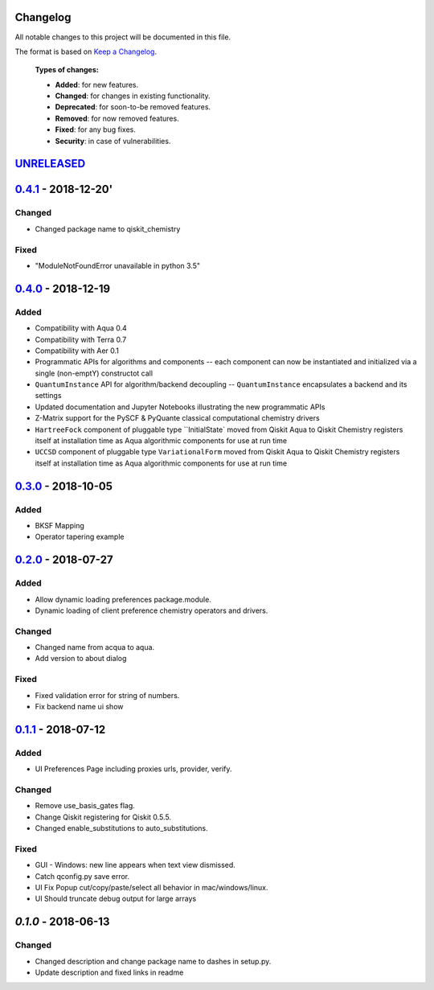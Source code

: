 Changelog
=========

All notable changes to this project will be documented in this file.

The format is based on `Keep a Changelog`_.

  **Types of changes:**

  - **Added**: for new features.
  - **Changed**: for changes in existing functionality.
  - **Deprecated**: for soon-to-be removed features.
  - **Removed**: for now removed features.
  - **Fixed**: for any bug fixes.
  - **Security**: in case of vulnerabilities.


`UNRELEASED`_
=============

`0.4.1`_ - 2018-12-20'
=====================

Changed
-------

- Changed package name to qiskit_chemistry

Fixed
-----

- "ModuleNotFoundError unavailable in python 3.5"


`0.4.0`_ - 2018-12-19
=====================

Added
-----

- Compatibility with Aqua 0.4
- Compatibility with Terra 0.7
- Compatibility with Aer 0.1
- Programmatic APIs for algorithms and components -- each component can now be instantiated and initialized via a single (non-emptY) constructot call
- ``QuantumInstance`` API for algorithm/backend decoupling -- ``QuantumInstance`` encapsulates a backend and its settings
- Updated documentation and Jupyter Notebooks illustrating the new programmatic APIs
- Z-Matrix support for the PySCF & PyQuante classical computational chemistry drivers
- ``HartreeFock`` component of pluggable type ``InitialState` moved from Qiskit Aqua to Qiskit Chemistry
  registers itself at installation time as Aqua algorithmic components for use at run time
- ``UCCSD`` component of pluggable type ``VariationalForm`` moved from Qiskit Aqua to Qiskit Chemistry
  registers itself at installation time as Aqua algorithmic components for use at run time

`0.3.0`_ - 2018-10-05
=====================

Added
-----

- BKSF Mapping
- Operator tapering example

`0.2.0`_ - 2018-07-27
=====================

Added
-----

- Allow dynamic loading preferences package.module.
- Dynamic loading of client preference chemistry operators and drivers.

Changed
-------

- Changed name from acqua to aqua.
- Add version to about dialog

Fixed
-----

- Fixed validation error for string of numbers.
- Fix backend name ui show

`0.1.1`_ - 2018-07-12
=====================

Added
-----

- UI Preferences Page including proxies urls, provider, verify.

Changed
-------

- Remove use_basis_gates flag.
- Change Qiskit registering for Qiskit 0.5.5.
- Changed enable_substitutions to auto_substitutions.

Fixed
-----

- GUI - Windows: new line appears when text view dismissed.
- Catch qconfig.py save error.
- UI Fix Popup cut/copy/paste/select all behavior in mac/windows/linux.
- UI Should truncate debug output for large arrays


`0.1.0` - 2018-06-13
=====================

Changed
-------

- Changed description and change package name to dashes in setup.py.
- Update description and fixed links in readme

.. _UNRELEASED: https://github.com/Qiskit/qiskit-chemistry/compare/0.4.1...HEAD
.. _0.4.1: https://github.com/Qiskit/qiskit-chemistry/compare/0.4.0...0.4.1
.. _0.4.0: https://github.com/Qiskit/qiskit-chemistry/compare/0.3.0...0.4.0
.. _0.3.0: https://github.com/Qiskit/qiskit-chemistry/compare/0.2.0...0.3.0
.. _0.2.0: https://github.com/Qiskit/qiskit-chemistry/compare/0.1.1...0.2.0
.. _0.1.1: https://github.com/Qiskit/qiskit-chemistry/compare/0.1.0...0.1.1

.. _Keep a Changelog: http://keepachangelog.com/en/1.0.0/
